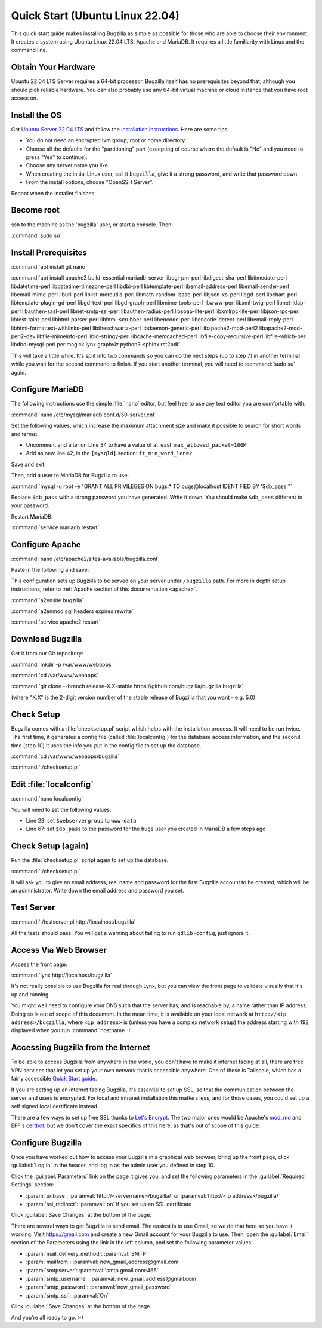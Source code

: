 .. _quick-start:

Quick Start (Ubuntu Linux 22.04)
################################

This quick start guide makes installing Bugzilla as simple as possible for
those who are able to choose their environment. It creates a system using
Ubuntu Linux 22.04 LTS, Apache and MariaDB. It requires a little familiarity
with Linux and the command line.

Obtain Your Hardware
====================

Ubuntu 22.04 LTS Server requires a 64-bit processor.
Bugzilla itself has no prerequisites beyond that, although you should pick
reliable hardware. You can also probably use any 64-bit virtual machine
or cloud instance that you have root access on.

Install the OS
==============

Get `Ubuntu Server 22.04 LTS <https://www.ubuntu.com/download/server>`_
and follow the `installation instructions <https://www.ubuntu.com/download/server/install-ubuntu-server>`_.
Here are some tips:

* You do not need an encrypted lvm group, root or home directory.
* Choose all the defaults for the "partitioning" part (excepting of course
  where the default is "No" and you need to press "Yes" to continue).
* Choose any server name you like.
* When creating the initial Linux user, call it ``bugzilla``, give it a
  strong password, and write that password down.
* From the install options, choose "OpenSSH Server".

Reboot when the installer finishes.

Become root
===========

ssh to the machine as the 'bugzilla' user, or start a console. Then:

:command:`sudo su`

Install Prerequisites
=====================

:command:`apt install git nano`

:command:`apt install apache2 build-essential mariadb-server
libcgi-pm-perl libdigest-sha-perl libtimedate-perl libdatetime-perl
libdatetime-timezone-perl libdbi-perl libtemplate-perl
libemail-address-perl libemail-sender-perl libemail-mime-perl
liburi-perl liblist-moreutils-perl libmath-random-isaac-perl
libjson-xs-perl libgd-perl libchart-perl libtemplate-plugin-gd-perl
libgd-text-perl libgd-graph-perl libmime-tools-perl libwww-perl
libxml-twig-perl libnet-ldap-perl libauthen-sasl-perl
libnet-smtp-ssl-perl libauthen-radius-perl libsoap-lite-perl
libxmlrpc-lite-perl libjson-rpc-perl libtest-taint-perl
libhtml-parser-perl libhtml-scrubber-perl libencode-perl
libencode-detect-perl libemail-reply-perl
libhtml-formattext-withlinks-perl libtheschwartz-perl
libdaemon-generic-perl libapache2-mod-perl2 libapache2-mod-perl2-dev
libfile-mimeinfo-perl libio-stringy-perl libcache-memcached-perl
libfile-copy-recursive-perl libfile-which-perl libdbd-mysql-perl
perlmagick lynx graphviz python3-sphinx rst2pdf`

This will take a little while. It's split into two commands so you can do
the next steps (up to step 7) in another terminal while you wait for the
second command to finish. If you start another terminal, you will need to
:command:`sudo su` again.

Configure MariaDB
===============

The following instructions use the simple :file:`nano` editor, but feel
free to use any text editor you are comfortable with.

:command:`nano /etc/mysql/mariadb.conf.d/50-server.cnf`

Set the following values, which increase the maximum attachment size and
make it possible to search for short words and terms:

* Uncomment and alter on Line 34 to have a value of at least: ``max_allowed_packet=100M``
* Add as new line 42, in the ``[mysqld]`` section: ``ft_min_word_len=2``

Save and exit.

Then, add a user to MariaDB for Bugzilla to use:

:command:`mysql -u root -e "GRANT ALL PRIVILEGES ON bugs.* TO bugs@localhost IDENTIFIED BY '$db_pass'"`

Replace ``$db_pass`` with a strong password you have generated. Write it down.
You should make ``$db_pass`` different to your password.

Restart MariaDB:

:command:`service mariadb restart`

Configure Apache
================

:command:`nano /etc/apache2/sites-available/bugzilla.conf`

Paste in the following and save:

.. code-block:: apache
 Alias /bugzilla /var/www/webapps/bugzilla
 <Directory /var/www/webapps/bugzilla>
   AddHandler cgi-script .cgi
   Options +ExecCGI
   DirectoryIndex index.cgi index.html
   AllowOverride All
 </Directory>

This configuration sets up Bugzilla to be served on your server under ``/bugzilla`` path.
For more in depth setup instructions, refer to :ref:`Apache section of this documentation <apache>`.

:command:`a2ensite bugzilla`

:command:`a2enmod cgi headers expires rewrite`

:command:`service apache2 restart`

Download Bugzilla
=================

Get it from our Git repository:

:command:`mkdir -p /var/www/webapps`

:command:`cd /var/www/webapps`

:command:`git clone --branch release-X.X-stable https://github.com/bugzilla/bugzilla bugzilla`

(where "X.X" is the 2-digit version number of the stable release of Bugzilla
that you want - e.g. 5.0)

Check Setup
===========

Bugzilla comes with a :file:`checksetup.pl` script which helps with the
installation process. It will need to be run twice. The first time, it
generates a config file (called :file:`localconfig`) for the database
access information, and the second time (step 10)
it uses the info you put in the config file to set up the database.

:command:`cd /var/www/webapps/bugzilla`

:command:`./checksetup.pl`

Edit :file:`localconfig`
========================

:command:`nano localconfig`

You will need to set the following values:

* Line 29: set ``$webservergroup`` to ``www-data``
* Line 67: set ``$db_pass`` to the password for the ``bugs`` user you created
  in MariaDB a few steps ago

Check Setup (again)
===================

Run the :file:`checksetup.pl` script again to set up the database.

:command:`./checksetup.pl`

It will ask you to give an email address, real name and password for the
first Bugzilla account to be created, which will be an administrator.
Write down the email address and password you set.

Test Server
===========

:command:`./testserver.pl http://localhost/bugzilla`

All the tests should pass. You will get a warning about failing to run
``gdlib-config``; just ignore it.

.. todo:: ``gdlib-config`` is no longer in Ubuntu.

Access Via Web Browser
======================

Access the front page:

:command:`lynx http://localhost/bugzilla`

It's not really possible to use Bugzilla for real through Lynx, but you
can view the front page to validate visually that it's up and running.

You might well need to configure your DNS such that the server has, and
is reachable by, a name rather than IP address. Doing so is out of scope
of this document. In the mean time, it is available on your local network
at ``http://<ip address>/bugzilla``, where ``<ip address>`` is (unless you
have a complex network setup) the address starting with 192 displayed when
you run :command:`hostname -I`.

Accessing Bugzilla from the Internet
====================================

To be able to access Bugzilla from anywhere in the world, you don't have
to make it internet facing at all, there are free VPN services that let
you set up your own network that is accessible anywhere. One of those is
Tailscale, which has a fairly accessible `Quick Start guide <https://tailscale.com/kb/1017/install/>`_.

If you are setting up an internet facing Bugzilla, it's essential to set
up SSL, so that the communication between the server and users is
encrypted. For local and intranet installation this matters less, and
for those cases, you could set up a self signed local certificate
instead.

There are a few ways to set up free SSL thanks to `Let's Encrypt <https://letsencrypt.org/>`_.
The two major ones would be Apache's `mod_md <https://httpd.apache.org/docs/2.4/mod/mod_md.html>`_
and EFF's `certbot <https://certbot.eff.org/instructions?ws=apache&os=ubuntufocal>`_,
but we don't cover the exact specifics of this here, as that's out of
scope of this guide.

Configure Bugzilla
==================

Once you have worked out how to access your Bugzilla in a graphical
web browser, bring up the front page, click :guilabel:`Log In` in the
header, and log in as the admin user you defined in step 10.

Click the :guilabel:`Parameters` link on the page it gives you, and set
the following parameters in the :guilabel:`Required Settings` section:

* :param:`urlbase`:
  :paramval:`http://<servername>/bugzilla/` or :paramval:`http://<ip address>/bugzilla/`
* :param:`ssl_redirect`:
  :paramval:`on` if you set up an SSL certificate

Click :guilabel:`Save Changes` at the bottom of the page.

There are several ways to get Bugzilla to send email. The easiest is to
use Gmail, so we do that here so you have it working. Visit
https://gmail.com and create a new Gmail account for your Bugzilla to use.
Then, open the :guilabel:`Email` section of the Parameters using the link
in the left column, and set the following parameter values:

* :param:`mail_delivery_method`: :paramval:`SMTP`
* :param:`mailfrom`: :paramval:`new_gmail_address@gmail.com`
* :param:`smtpserver`: :paramval:`smtp.gmail.com:465`
* :param:`smtp_username`: :paramval:`new_gmail_address@gmail.com`
* :param:`smtp_password`: :paramval:`new_gmail_password`
* :param:`smtp_ssl`: :paramval:`On`

Click :guilabel:`Save Changes` at the bottom of the page.

And you're all ready to go. :-)
